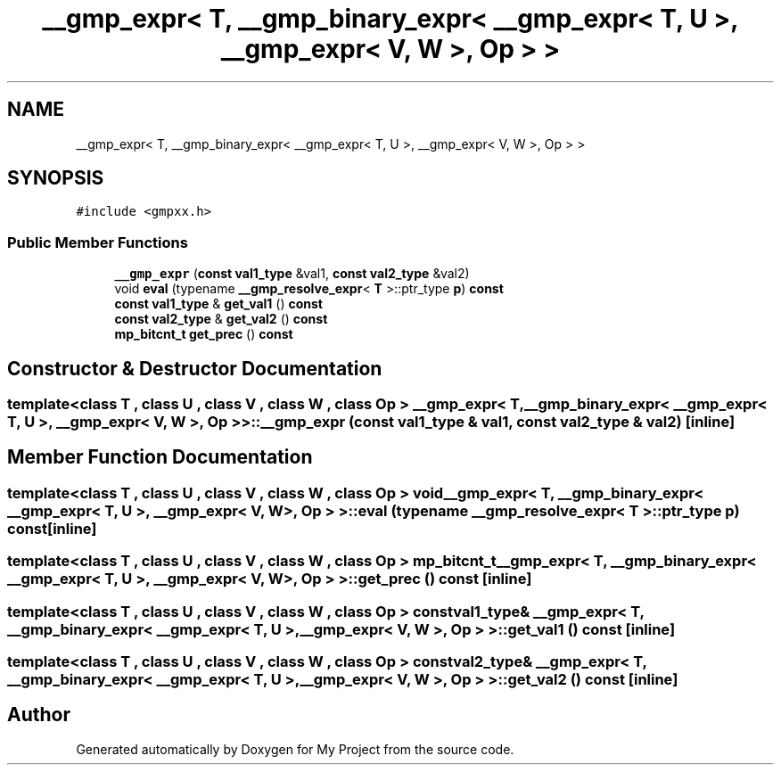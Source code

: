 .TH "__gmp_expr< T, __gmp_binary_expr< __gmp_expr< T, U >, __gmp_expr< V, W >, Op > >" 3 "Sun Jul 12 2020" "My Project" \" -*- nroff -*-
.ad l
.nh
.SH NAME
__gmp_expr< T, __gmp_binary_expr< __gmp_expr< T, U >, __gmp_expr< V, W >, Op > >
.SH SYNOPSIS
.br
.PP
.PP
\fC#include <gmpxx\&.h>\fP
.SS "Public Member Functions"

.in +1c
.ti -1c
.RI "\fB__gmp_expr\fP (\fBconst\fP \fBval1_type\fP &val1, \fBconst\fP \fBval2_type\fP &val2)"
.br
.ti -1c
.RI "void \fBeval\fP (typename \fB__gmp_resolve_expr\fP< \fBT\fP >::ptr_type \fBp\fP) \fBconst\fP"
.br
.ti -1c
.RI "\fBconst\fP \fBval1_type\fP & \fBget_val1\fP () \fBconst\fP"
.br
.ti -1c
.RI "\fBconst\fP \fBval2_type\fP & \fBget_val2\fP () \fBconst\fP"
.br
.ti -1c
.RI "\fBmp_bitcnt_t\fP \fBget_prec\fP () \fBconst\fP"
.br
.in -1c
.SH "Constructor & Destructor Documentation"
.PP 
.SS "template<class T , class U , class V , class W , class Op > \fB__gmp_expr\fP< \fBT\fP, \fB__gmp_binary_expr\fP< \fB__gmp_expr\fP< \fBT\fP, \fBU\fP >, \fB__gmp_expr\fP< \fBV\fP, \fBW\fP >, Op > >::\fB__gmp_expr\fP (\fBconst\fP \fBval1_type\fP & val1, \fBconst\fP \fBval2_type\fP & val2)\fC [inline]\fP"

.SH "Member Function Documentation"
.PP 
.SS "template<class T , class U , class V , class W , class Op > void \fB__gmp_expr\fP< \fBT\fP, \fB__gmp_binary_expr\fP< \fB__gmp_expr\fP< \fBT\fP, \fBU\fP >, \fB__gmp_expr\fP< \fBV\fP, \fBW\fP >, Op > >::eval (typename \fB__gmp_resolve_expr\fP< \fBT\fP >::ptr_type p) const\fC [inline]\fP"

.SS "template<class T , class U , class V , class W , class Op > \fBmp_bitcnt_t\fP \fB__gmp_expr\fP< \fBT\fP, \fB__gmp_binary_expr\fP< \fB__gmp_expr\fP< \fBT\fP, \fBU\fP >, \fB__gmp_expr\fP< \fBV\fP, \fBW\fP >, Op > >::get_prec () const\fC [inline]\fP"

.SS "template<class T , class U , class V , class W , class Op > \fBconst\fP \fBval1_type\fP& \fB__gmp_expr\fP< \fBT\fP, \fB__gmp_binary_expr\fP< \fB__gmp_expr\fP< \fBT\fP, \fBU\fP >, \fB__gmp_expr\fP< \fBV\fP, \fBW\fP >, Op > >::get_val1 () const\fC [inline]\fP"

.SS "template<class T , class U , class V , class W , class Op > \fBconst\fP \fBval2_type\fP& \fB__gmp_expr\fP< \fBT\fP, \fB__gmp_binary_expr\fP< \fB__gmp_expr\fP< \fBT\fP, \fBU\fP >, \fB__gmp_expr\fP< \fBV\fP, \fBW\fP >, Op > >::get_val2 () const\fC [inline]\fP"


.SH "Author"
.PP 
Generated automatically by Doxygen for My Project from the source code\&.
